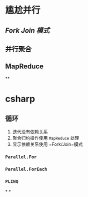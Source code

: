 * 尴尬并行
** [[Fork Join 模式]]
** 并行聚合
** MapReduce
**
* csharp
** 循环
1. 迭代没有依赖关系
2. 聚合归约操作使用 =MapReduce= 处理
3. 显示依赖关系使用 =Fork/Join=模式
*** =Parallel.For=
*** =Parallel.ForEach=
*** =PLINQ=
*
*